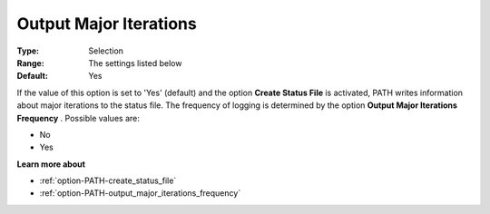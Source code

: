 .. _option-PATH-output_major_iterations:


Output Major Iterations
=======================



:Type:	Selection	
:Range:	The settings listed below	
:Default:	Yes	



If the value of this option is set to 'Yes' (default) and the option **Create Status File**  is activated, PATH writes information about major iterations to the status file. The frequency of logging is determined by the option **Output Major Iterations Frequency** . Possible values are:



*	No
*	Yes




**Learn more about** 

*	:ref:`option-PATH-create_status_file`  
*	:ref:`option-PATH-output_major_iterations_frequency`  



